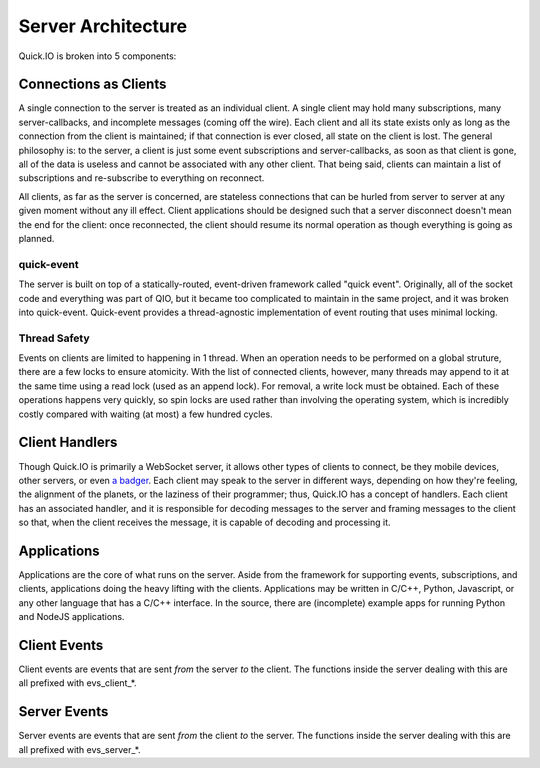 Server Architecture
*******************

Quick.IO is broken into 5 components:

Connections as Clients
======================

A single connection to the server is treated as an individual client. A single client may hold many subscriptions, many server-callbacks, and incomplete messages (coming off the wire). Each client and all its state exists only as long as the connection from the client is maintained; if that connection is ever closed, all state on the client is lost. The general philosophy is: to the server, a client is just some event subscriptions and server-callbacks, as soon as that client is gone, all of the data is useless and cannot be associated with any other client. That being said, clients can maintain a list of subscriptions and re-subscribe to everything on reconnect.

All clients, as far as the server is concerned, are stateless connections that can be hurled from server to server at any given moment without any ill effect. Client applications should be designed such that a server disconnect doesn't mean the end for the client: once reconnected, the client should resume its normal operation as though everything is going as planned.

quick-event
-----------

The server is built on top of a statically-routed, event-driven framework called "quick event". Originally, all of the socket code and everything was part of QIO, but it became too complicated to maintain in the same project, and it was broken into quick-event. Quick-event provides a thread-agnostic implementation of event routing that uses minimal locking.

Thread Safety
-------------

Events on clients are limited to happening in 1 thread. When an operation needs to be performed on a global struture, there are a few locks to ensure atomicity. With the list of connected clients, however, many threads may append to it at the same time using a read lock (used as an append lock). For removal, a write lock must be obtained. Each of these operations happens very quickly, so spin locks are used rather than involving the operating system, which is incredibly costly compared with waiting (at most) a few hundred cycles.

Client Handlers
===============

Though Quick.IO is primarily a WebSocket server, it allows other types of clients to connect, be they mobile devices, other servers, or even `a badger <http://www.strangehorizons.com/2004/20040405/badger.shtml>`_. Each client may speak to the server in different ways, depending on how they're feeling, the alignment of the planets, or the laziness of their programmer; thus, Quick.IO has a concept of handlers. Each client has an associated handler, and it is responsible for decoding messages to the server and framing messages to the client so that, when the client receives the message, it is capable of decoding and processing it.

Applications
============

Applications are the core of what runs on the server. Aside from the framework for supporting events, subscriptions, and clients, applications doing the heavy lifting with the clients. Applications may be written in C/C++, Python, Javascript, or any other language that has a C/C++ interface. In the source, there are (incomplete) example apps for running Python and NodeJS applications.

Client Events
=============

Client events are events that are sent *from* the server *to* the client. The functions inside the server dealing with this are all prefixed with evs_client_*.

Server Events
=============

Server events are events that are sent *from* the client *to* the server. The functions inside the server dealing with this are all prefixed with evs_server_*.
